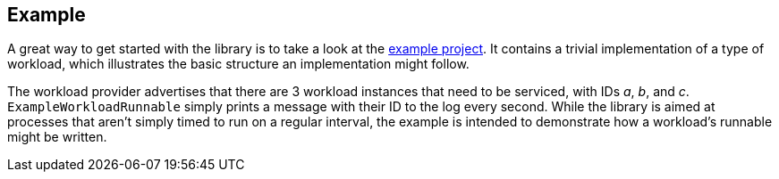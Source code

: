 == Example

A great way to get started with the library is to take a look at the
https://github.com/budjb/spring-distributed-scheduler/tree/master/spring-distributed-scheduler-example[example project].
It contains a trivial implementation of a type of workload, which illustrates the basic structure an implementation
might follow.

The workload provider advertises that there are 3 workload instances that need to be serviced, with IDs _a_, _b_, and
_c_. `ExampleWorkloadRunnable` simply prints a message with their ID to the log every second. While the library is
aimed at processes that aren't simply timed to run on a regular interval, the example is intended to demonstrate how
a workload's runnable might be written.